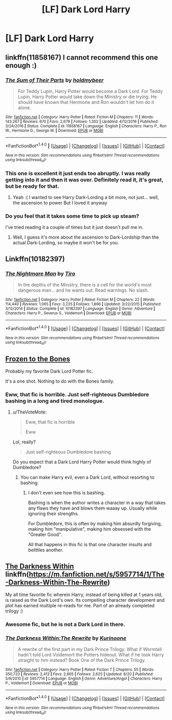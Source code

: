 #+TITLE: [LF] Dark Lord Harry

* [LF] Dark Lord Harry
:PROPERTIES:
:Author: mussernj
:Score: 10
:DateUnix: 1510021806.0
:DateShort: 2017-Nov-07
:FlairText: Request
:END:

** linkffn(11858167) I cannot recommend this one enough :)
:PROPERTIES:
:Author: panda-goddess
:Score: 6
:DateUnix: 1510086842.0
:DateShort: 2017-Nov-08
:END:

*** [[http://www.fanfiction.net/s/11858167/1/][*/The Sum of Their Parts/*]] by [[https://www.fanfiction.net/u/7396284/holdmybeer][/holdmybeer/]]

#+begin_quote
  For Teddy Lupin, Harry Potter would become a Dark Lord. For Teddy Lupin, Harry Potter would take down the Ministry or die trying. He should have known that Hermione and Ron wouldn't let him do it alone.
#+end_quote

^{/Site/: [[http://www.fanfiction.net/][fanfiction.net]] *|* /Category/: Harry Potter *|* /Rated/: Fiction M *|* /Chapters/: 11 *|* /Words/: 143,267 *|* /Reviews/: 670 *|* /Favs/: 2,679 *|* /Follows/: 1,302 *|* /Updated/: 4/12/2016 *|* /Published/: 3/24/2016 *|* /Status/: Complete *|* /id/: 11858167 *|* /Language/: English *|* /Characters/: Harry P., Ron W., Hermione G., George W. *|* /Download/: [[http://www.ff2ebook.com/old/ffn-bot/index.php?id=11858167&source=ff&filetype=epub][EPUB]] or [[http://www.ff2ebook.com/old/ffn-bot/index.php?id=11858167&source=ff&filetype=mobi][MOBI]]}

--------------

*FanfictionBot*^{1.4.0} *|* [[[https://github.com/tusing/reddit-ffn-bot/wiki/Usage][Usage]]] | [[[https://github.com/tusing/reddit-ffn-bot/wiki/Changelog][Changelog]]] | [[[https://github.com/tusing/reddit-ffn-bot/issues/][Issues]]] | [[[https://github.com/tusing/reddit-ffn-bot/][GitHub]]] | [[[https://www.reddit.com/message/compose?to=tusing][Contact]]]

^{/New in this version: Slim recommendations using/ ffnbot!slim! /Thread recommendations using/ linksub(thread_id)!}
:PROPERTIES:
:Author: FanfictionBot
:Score: 3
:DateUnix: 1510086865.0
:DateShort: 2017-Nov-08
:END:


*** This one is excellent it just ends too abruptly. I was really getting into it and then it was over. Definitely read it, it's great, but be ready for that.
:PROPERTIES:
:Author: KingSouma
:Score: 4
:DateUnix: 1510124696.0
:DateShort: 2017-Nov-08
:END:

**** Yeah :( I wanted to see Harry Dark-Lording a bit more, not just... well, the ascension to power But I loved it anyway
:PROPERTIES:
:Author: panda-goddess
:Score: 2
:DateUnix: 1510148986.0
:DateShort: 2017-Nov-08
:END:


*** Do you feel that it takes some time to pick up steam?

I've tried reading it a couple of times but it just doesn't pull me in.
:PROPERTIES:
:Author: TheVoteMote
:Score: 2
:DateUnix: 1510125574.0
:DateShort: 2017-Nov-08
:END:

**** Well, I guess it's more about the ascension to Dark-Lordship than the actual Dark-Lording, so maybe it won't be for you.
:PROPERTIES:
:Author: panda-goddess
:Score: 3
:DateUnix: 1510149150.0
:DateShort: 2017-Nov-08
:END:


** Linkffn(10182397)
:PROPERTIES:
:Author: tanandblack
:Score: 3
:DateUnix: 1510094963.0
:DateShort: 2017-Nov-08
:END:

*** [[http://www.fanfiction.net/s/10182397/1/][*/The Nightmare Man/*]] by [[https://www.fanfiction.net/u/1274947/Tiro][/Tiro/]]

#+begin_quote
  In the depths of the Ministry, there is a cell for the world's most dangerous man... and he wants out. Read warnings. No slash.
#+end_quote

^{/Site/: [[http://www.fanfiction.net/][fanfiction.net]] *|* /Category/: Harry Potter *|* /Rated/: Fiction M *|* /Chapters/: 22 *|* /Words/: 114,440 *|* /Reviews/: 1,065 *|* /Favs/: 3,225 *|* /Follows/: 1,896 *|* /Updated/: 3/22/2015 *|* /Published/: 3/12/2014 *|* /Status/: Complete *|* /id/: 10182397 *|* /Language/: English *|* /Genre/: Adventure *|* /Characters/: Harry P., Severus S., Voldemort *|* /Download/: [[http://www.ff2ebook.com/old/ffn-bot/index.php?id=10182397&source=ff&filetype=epub][EPUB]] or [[http://www.ff2ebook.com/old/ffn-bot/index.php?id=10182397&source=ff&filetype=mobi][MOBI]]}

--------------

*FanfictionBot*^{1.4.0} *|* [[[https://github.com/tusing/reddit-ffn-bot/wiki/Usage][Usage]]] | [[[https://github.com/tusing/reddit-ffn-bot/wiki/Changelog][Changelog]]] | [[[https://github.com/tusing/reddit-ffn-bot/issues/][Issues]]] | [[[https://github.com/tusing/reddit-ffn-bot/][GitHub]]] | [[[https://www.reddit.com/message/compose?to=tusing][Contact]]]

^{/New in this version: Slim recommendations using/ ffnbot!slim! /Thread recommendations using/ linksub(thread_id)!}
:PROPERTIES:
:Author: FanfictionBot
:Score: 1
:DateUnix: 1510094976.0
:DateShort: 2017-Nov-08
:END:


** [[https://archiveofourown.org/works/1117301][Frozen to the Bones]]

Probably my favorite Dark Lord Potter fic.

It's a one shot. Nothing to do with the Bones family.
:PROPERTIES:
:Author: TheVoteMote
:Score: 8
:DateUnix: 1510049565.0
:DateShort: 2017-Nov-07
:END:

*** Eww, that fic is horrible. Just self-righteous Dumbledore bashing in a long and tired monologue.
:PROPERTIES:
:Score: 1
:DateUnix: 1510134977.0
:DateShort: 2017-Nov-08
:END:

**** u/TheVoteMote:
#+begin_quote
  Eww, that fic is horrible

  #+begin_quote
    Eww
  #+end_quote
#+end_quote

Lol, really?

#+begin_quote
  Just self-righteous Dumbledore bashing
#+end_quote

Do you expect that a Dark Lord Harry Potter would think highly of Dumbledore?
:PROPERTIES:
:Author: TheVoteMote
:Score: -1
:DateUnix: 1510146032.0
:DateShort: 2017-Nov-08
:END:

***** You can make Harry evil, even a Dark Lord, without resorting to bashing.
:PROPERTIES:
:Score: 1
:DateUnix: 1510174485.0
:DateShort: 2017-Nov-09
:END:

****** I don't even see how this is bashing.

Bashing is when the author writes a character in a way that takes any flaws they have and blows them waaay up. Usually while ignoring their strengths.

For Dumbledore, this is often by making him absurdly forgiving, making him "manipulative", making him obsessed with the "Greater Good".

All that happens in this fic is that one character insults and belittles another.
:PROPERTIES:
:Author: TheVoteMote
:Score: 4
:DateUnix: 1510175111.0
:DateShort: 2017-Nov-09
:END:


** [[https://m.fanfiction.net/s/5957714/1/The-Darkness-Within-The-Rewrite][The Darkness Within]] linkffn([[https://m.fanfiction.net/s/5957714/1/The-Darkness-Within-The-Rewrite]])

My all time favorite fic wherein Harry, instead of being killed at 1 years old, is raised as the Dark Lord's own. Its compelling character development and plot has earned multiple re-reads for me. Part of an already completed trilogy :)
:PROPERTIES:
:Author: elvasarte
:Score: 0
:DateUnix: 1510067071.0
:DateShort: 2017-Nov-07
:END:

*** Awesome fic, but he is not a Dark Lord in there.
:PROPERTIES:
:Author: heavy__rain
:Score: 3
:DateUnix: 1510134197.0
:DateShort: 2017-Nov-08
:END:


*** [[http://www.fanfiction.net/s/5957714/1/][*/The Darkness Within:The Rewrite/*]] by [[https://www.fanfiction.net/u/1034541/Kurinoone][/Kurinoone/]]

#+begin_quote
  A rewrite of the first part in my Dark Prince Trilogy. What if Wormtail hadn't told Lord Voldemort the Potters hideout. What if he took Harry straight to him instead? Book One of the Dark Prince Trilogy.
#+end_quote

^{/Site/: [[http://www.fanfiction.net/][fanfiction.net]] *|* /Category/: Harry Potter *|* /Rated/: Fiction T *|* /Chapters/: 55 *|* /Words/: 350,723 *|* /Reviews/: 2,413 *|* /Favs/: 2,665 *|* /Follows/: 2,625 *|* /Updated/: 8/20 *|* /Published/: 5/9/2010 *|* /id/: 5957714 *|* /Language/: English *|* /Genre/: Adventure/Angst *|* /Characters/: Harry P., Voldemort *|* /Download/: [[http://www.ff2ebook.com/old/ffn-bot/index.php?id=5957714&source=ff&filetype=epub][EPUB]] or [[http://www.ff2ebook.com/old/ffn-bot/index.php?id=5957714&source=ff&filetype=mobi][MOBI]]}

--------------

*FanfictionBot*^{1.4.0} *|* [[[https://github.com/tusing/reddit-ffn-bot/wiki/Usage][Usage]]] | [[[https://github.com/tusing/reddit-ffn-bot/wiki/Changelog][Changelog]]] | [[[https://github.com/tusing/reddit-ffn-bot/issues/][Issues]]] | [[[https://github.com/tusing/reddit-ffn-bot/][GitHub]]] | [[[https://www.reddit.com/message/compose?to=tusing][Contact]]]

^{/New in this version: Slim recommendations using/ ffnbot!slim! /Thread recommendations using/ linksub(thread_id)!}
:PROPERTIES:
:Author: FanfictionBot
:Score: 1
:DateUnix: 1510067083.0
:DateShort: 2017-Nov-07
:END:
